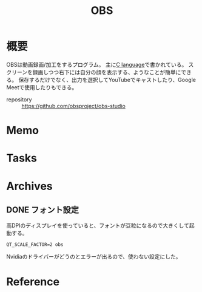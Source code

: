 :PROPERTIES:
:ID:       d29202e8-f21c-41e0-9ddf-bad77a01de6a
:END:
#+title: OBS
* 概要
OBSは動画録画/加工をするプログラム。
主に[[id:656a0aa4-e5d3-416f-82d5-f909558d0639][C language]]で書かれている。
スクリーンを録画しつつ右下には自分の顔を表示する、ようなことが簡単にできる。
保存するだけでなく、出力を選択してYouTubeでキャストしたり、Google Meetで使用したりもできる。

- repository :: https://github.com/obsproject/obs-studio
* Memo
* Tasks
* Archives
** DONE フォント設定
CLOSED: [2021-08-29 Sun 21:13]

高DPIのディスプレイを使っていると、フォントが豆粒になるので大きくして起動する。
#+begin_src shell
QT_SCALE_FACTOR=2 obs
#+end_src
Nvidiaのドライバーがどうのとエラーが出るので、使わない設定にした。
* Reference

